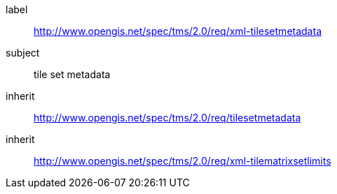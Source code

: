 
[requirements_class]
====
[%metadata]
label:: http://www.opengis.net/spec/tms/2.0/req/xml-tilesetmetadata
subject:: tile set metadata
inherit:: http://www.opengis.net/spec/tms/2.0/req/tilesetmetadata
inherit:: http://www.opengis.net/spec/tms/2.0/req/xml-tilematrixsetlimits
====
